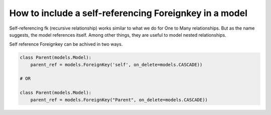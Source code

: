 How to include a self-referencing Foreignkey in a model
========================================================================

Self-referencing fk (recursive relationship)  works similar to what we do for One to Many relationships. But as the name suggests, the model references itself. Among other things, they are useful to model nested relationships.

Self reference Foreignkey can be achived in two ways.

.. code-block:: python


    class Parent(models.Model):
        parent_ref = models.ForeignKey('self', on_delete=models.CASCADE))

    # OR

    class Parent(models.Model):
        parent_ref = models.ForeignKey("Parent", on_delete=models.CASCADE))

